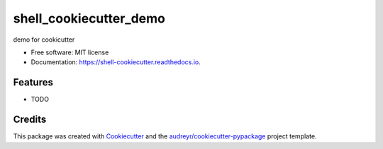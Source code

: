 =======================
shell_cookiecutter_demo
=======================


.. image:: https://img.shields.io/pypi/v/shell_cookiecutter.svg
        :target: https://pypi.python.org/pypi/shell_cookiecutter

.. image:: https://img.shields.io/travis/kushum28/shell_cookiecutter.svg
        :target: https://travis-ci.com/kushum28/shell_cookiecutter

.. image:: https://readthedocs.org/projects/shell-cookiecutter/badge/?version=latest
        :target: https://shell-cookiecutter.readthedocs.io/en/latest/?version=latest
        :alt: Documentation Status




demo for cookicutter


* Free software: MIT license
* Documentation: https://shell-cookiecutter.readthedocs.io.


Features
--------

* TODO

Credits
-------

This package was created with Cookiecutter_ and the `audreyr/cookiecutter-pypackage`_ project template.

.. _Cookiecutter: https://github.com/audreyr/cookiecutter
.. _`audreyr/cookiecutter-pypackage`: https://github.com/audreyr/cookiecutter-pypackage

